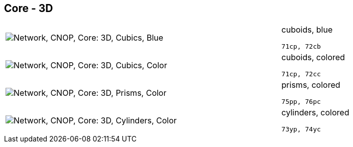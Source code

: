 == Core - 3D

[cols="80,20", frame=none, grid=rows]
|===
a| image::3dcb.png[alt="Network, CNOP, Core: 3D, Cubics, Blue"]
a|
cuboids, blue
----
71cp, 72cb
----

a| image::3dcc.png[alt="Network, CNOP, Core: 3D, Cubics, Color"]
a|
cuboids, colored
----
71cp, 72cc
----

a| image::3dpc.png[alt="Network, CNOP, Core: 3D, Prisms, Color"]
a|
prisms, colored
----
75pp, 76pc
----

a| image::3dyc.png[alt="Network, CNOP, Core: 3D, Cylinders, Color"]
a|
cylinders, colored
----
73yp, 74yc
----

|===
